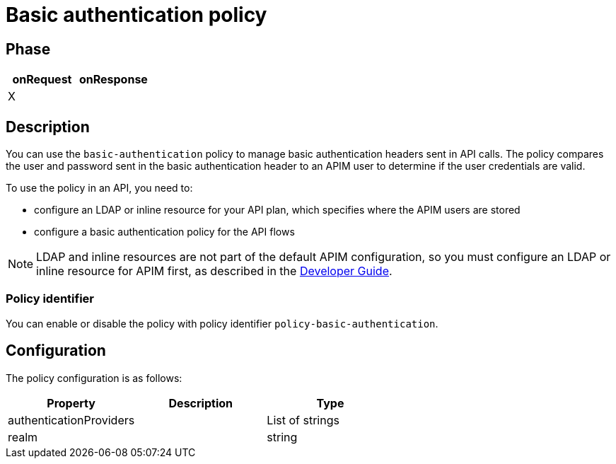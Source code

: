 = Basic authentication policy

ifdef::env-github[]
image:https://ci.gravitee.io/buildStatus/icon?job=gravitee-io/gravitee-policy-basic-authentication/master["Build status", link="https://ci.gravitee.io/job/gravitee-io/job/gravitee-policy-basic-authentication/"]
image:https://badges.gitter.im/Join Chat.svg["Gitter", link="https://gitter.im/gravitee-io/gravitee-io?utm_source=badge&utm_medium=badge&utm_campaign=pr-badge&utm_content=badge"]
endif::[]

== Phase

[cols="2*", options="header"]
|===
^|onRequest
^|onResponse

^.^| X
^.^|

|===

== Description

You can use the `basic-authentication` policy to manage basic authentication headers sent in API calls. The policy compares the user and password sent in the basic authentication header to an APIM user to determine if the user credentials are valid.

To use the policy in an API, you need to:

* configure an LDAP or inline resource for your API plan, which specifies where the APIM users are stored
* configure a basic authentication policy for the API flows

NOTE: LDAP and inline resources are not part of the default APIM configuration, so you must configure an LDAP or inline resource for APIM first, as described in the link:/apim/3.x/apim_devguide_plugins.html[Developer Guide^].

=== Policy identifier

You can enable or disable the policy with policy identifier `policy-basic-authentication`.

== Configuration

The policy configuration is as follows:

|===
|Property |Description |Type

|authenticationProviders||List of strings
|realm||string
